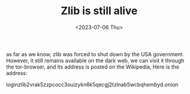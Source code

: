 #+HUGO_BASE_DIR: ../
#+HUGO_SECTION: posts
#+HUGO_AUTO_SET_LASTMOD: t
#+HUGO_TAGS: Books
#+TITLE: Zlib is still alive
#+DATE: <2023-07-06 Thu>
as far as we know, zlib was forced to shut down by the USA government. However, it still remains available on the dark web, we can visit it through the tor-browser, and its address is posted on the Wikipedia, Here is the address:

loginzlib​2vrak5zzpcocc3ouizykn6k5qecgj2tzlnab5wcbqhembyd.onion
